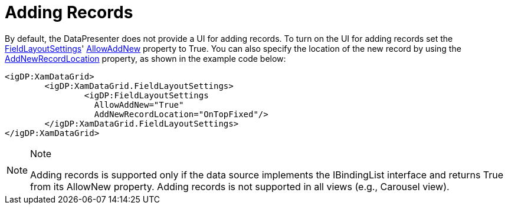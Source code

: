 ﻿////

|metadata|
{
    "name": "xamdata-adding-records",
    "controlName": ["xamDataPresenter"],
    "tags": ["Editing"],
    "guid": "{5F61A12B-C6C7-48B9-8F28-5C4A0F0B7939}",  
    "buildFlags": [],
    "createdOn": "2012-01-30T19:39:52.4878507Z"
}
|metadata|
////

= Adding Records

By default, the DataPresenter does not provide a UI for adding records. To turn on the UI for adding records set the link:{ApiPlatform}datapresenter.v{ProductVersion}~infragistics.windows.datapresenter.fieldlayoutsettings.html[FieldLayoutSettings]' link:{ApiPlatform}datapresenter.v{ProductVersion}~infragistics.windows.datapresenter.fieldlayoutsettings~allowaddnew.html[AllowAddNew] property to True. You can also specify the location of the new record by using the link:{ApiPlatform}datapresenter.v{ProductVersion}~infragistics.windows.datapresenter.fieldlayoutsettings~addnewrecordlocation.html[AddNewRecordLocation] property, as shown in the example code below:

----
<igDP:XamDataGrid> 
        <igDP:XamDataGrid.FieldLayoutSettings> 
                <igDP:FieldLayoutSettings 
                  AllowAddNew="True" 
                  AddNewRecordLocation="OnTopFixed"/> 
        </igDP:XamDataGrid.FieldLayoutSettings> 
</igDP:XamDataGrid>
----

.Note
[NOTE]
====
Adding records is supported only if the data source implements the IBindingList interface and returns True from its AllowNew property. Adding records is not supported in all views (e.g., Carousel view).
====